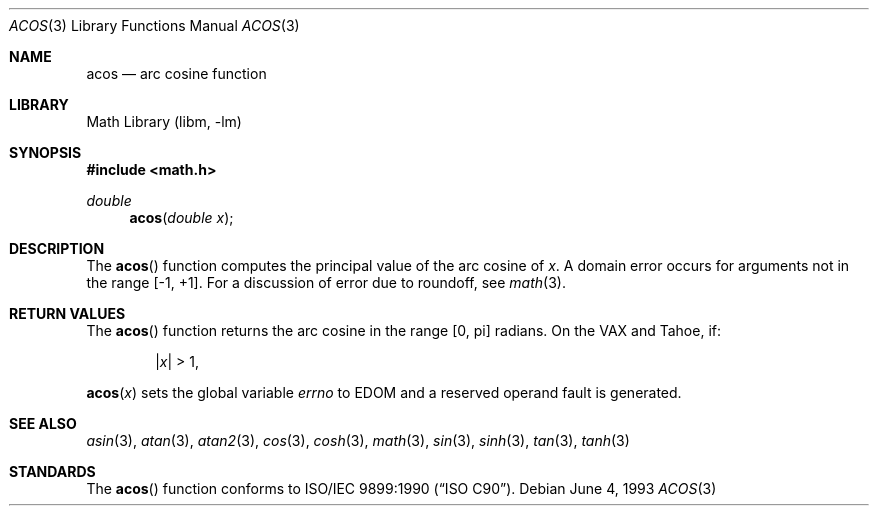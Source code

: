 .\" Copyright (c) 1991, 1993
.\"	The Regents of the University of California.  All rights reserved.
.\"
.\" Redistribution and use in source and binary forms, with or without
.\" modification, are permitted provided that the following conditions
.\" are met:
.\" 1. Redistributions of source code must retain the above copyright
.\"    notice, this list of conditions and the following disclaimer.
.\" 2. Redistributions in binary form must reproduce the above copyright
.\"    notice, this list of conditions and the following disclaimer in the
.\"    documentation and/or other materials provided with the distribution.
.\" 3. All advertising materials mentioning features or use of this software
.\"    must display the following acknowledgement:
.\"	This product includes software developed by the University of
.\"	California, Berkeley and its contributors.
.\" 4. Neither the name of the University nor the names of its contributors
.\"    may be used to endorse or promote products derived from this software
.\"    without specific prior written permission.
.\"
.\" THIS SOFTWARE IS PROVIDED BY THE REGENTS AND CONTRIBUTORS ``AS IS'' AND
.\" ANY EXPRESS OR IMPLIED WARRANTIES, INCLUDING, BUT NOT LIMITED TO, THE
.\" IMPLIED WARRANTIES OF MERCHANTABILITY AND FITNESS FOR A PARTICULAR PURPOSE
.\" ARE DISCLAIMED.  IN NO EVENT SHALL THE REGENTS OR CONTRIBUTORS BE LIABLE
.\" FOR ANY DIRECT, INDIRECT, INCIDENTAL, SPECIAL, EXEMPLARY, OR CONSEQUENTIAL
.\" DAMAGES (INCLUDING, BUT NOT LIMITED TO, PROCUREMENT OF SUBSTITUTE GOODS
.\" OR SERVICES; LOSS OF USE, DATA, OR PROFITS; OR BUSINESS INTERRUPTION)
.\" HOWEVER CAUSED AND ON ANY THEORY OF LIABILITY, WHETHER IN CONTRACT, STRICT
.\" LIABILITY, OR TORT (INCLUDING NEGLIGENCE OR OTHERWISE) ARISING IN ANY WAY
.\" OUT OF THE USE OF THIS SOFTWARE, EVEN IF ADVISED OF THE POSSIBILITY OF
.\" SUCH DAMAGE.
.\"
.\"     @(#)acos.3	8.1 (Berkeley) 6/4/93
.\" $FreeBSD: src/lib/libm/common_source/acos.3,v 1.4.2.4 2001/07/22 12:07:16 dd Exp $
.\" $DragonFly: src/lib/libm/common_source/Attic/acos.3,v 1.2 2003/06/17 04:26:49 dillon Exp $
.\"
.Dd June 4, 1993
.Dt ACOS 3
.Os
.Sh NAME
.Nm acos
.Nd arc cosine function
.Sh LIBRARY
.Lb libm
.Sh SYNOPSIS
.Fd #include <math.h>
.Ft double
.Fn acos "double x"
.Sh DESCRIPTION
The
.Fn acos
function computes the principal value of the arc cosine of
.Fa x .
A domain error occurs for arguments not in the range [-1, +1].
For a discussion of error due to roundoff, see
.Xr math 3 .
.Sh RETURN VALUES
The
.Fn acos
function returns the arc cosine in the range
.Bq 0 , \*(Pi
radians.
On the
.Tn VAX
and
.Tn Tahoe ,
if:
.Bd -unfilled -offset indent
.Pf \&| Ns Ar x Ns \&| > 1 ,
.Ed
.Pp
.Fn acos x
sets the global variable
.Va errno
to
.Er EDOM
and a reserved operand fault is generated.
.Sh SEE ALSO
.Xr asin 3 ,
.Xr atan 3 ,
.Xr atan2 3 ,
.Xr cos 3 ,
.Xr cosh 3 ,
.Xr math 3 ,
.Xr sin 3 ,
.Xr sinh 3 ,
.Xr tan 3 ,
.Xr tanh 3
.Sh STANDARDS
The
.Fn acos
function conforms to
.St -isoC .

